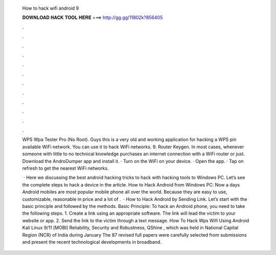   How to hack wifi android 9
  
  
  
  𝐃𝐎𝐖𝐍𝐋𝐎𝐀𝐃 𝐇𝐀𝐂𝐊 𝐓𝐎𝐎𝐋 𝐇𝐄𝐑𝐄 ===> http://gg.gg/11802k?856405
  
  
  
  .
  
  
  
  .
  
  
  
  .
  
  
  
  .
  
  
  
  .
  
  
  
  .
  
  
  
  .
  
  
  
  .
  
  
  
  .
  
  
  
  .
  
  
  
  .
  
  
  
  .
  
  WPS Wpa Tester Pro (No Root). Guys this is a very old and working application for hacking a WPS pin available WiFi network. You can use it to hack WiFi networks. 9. Router Keygen. In most cases, whenever someone with little to no technical knowledge purchases an internet connection with a WiFi router or just. Download the AndroDumper app and install it. · Turn on the WiFi on your device. · Open the app. · Tap on refresh to get the nearest WiFi networks.
  
   · Here we discussing the best android hacking tricks to hack with hacking tools to Windows PC. Let’s see the complete steps to hack a device in the article. How to Hack Android from Windows PC: Now a days Android mobiles are most popular mobile phone all over the world. Because they are easy to use, customizable, reasonable in price and a lot of .  · How to Hack Android by Sending Link. Let’s start with the basic principle and followed by the methods. Basic Principle: To hack an Android phone, you need to take the following steps. 1. Create a link using an appropriate software. The link will lead the victim to your website or app. 2. Send the link to the victim through a text message. How To Hack Wps Wifi Using Android Kali Linux 9/11 [MOBI] Reliability, Security and Robustness, QShine , which was held in National Capital Region (NCR) of India during January The 87 revised full papers were carefully selected from submissions and present the recent technological developments in broadband.
